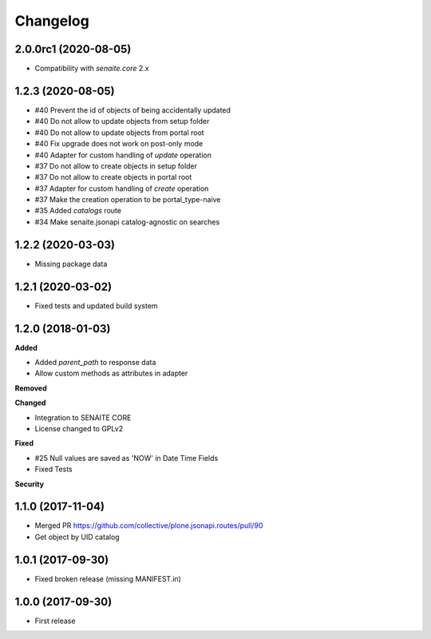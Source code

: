 Changelog
=========

2.0.0rc1 (2020-08-05)
---------------------

- Compatibility with `senaite.core` 2.x


1.2.3 (2020-08-05)
------------------

- #40 Prevent the id of objects of being accidentally updated
- #40 Do not allow to update objects from setup folder
- #40 Do not allow to update objects from portal root
- #40 Fix upgrade does not work on post-only mode
- #40 Adapter for custom handling of `update` operation
- #37 Do not allow to create objects in setup folder
- #37 Do not allow to create objects in portal root
- #37 Adapter for custom handling of `create` operation
- #37 Make the creation operation to be portal_type-naive
- #35 Added `catalogs` route
- #34 Make senaite.jsonapi catalog-agnostic on searches


1.2.2 (2020-03-03)
------------------

- Missing package data


1.2.1 (2020-03-02)
------------------

- Fixed tests and updated build system


1.2.0 (2018-01-03)
------------------

**Added**

- Added `parent_path` to response data
- Allow custom methods as attributes in adapter

**Removed**

**Changed**

- Integration to SENAITE CORE
- License changed to GPLv2

**Fixed**

- #25 Null values are saved as 'NOW' in Date Time Fields
- Fixed Tests

**Security**


1.1.0 (2017-11-04)
------------------

- Merged PR https://github.com/collective/plone.jsonapi.routes/pull/90
- Get object by UID catalog


1.0.1 (2017-09-30)
------------------

- Fixed broken release (missing MANIFEST.in)


1.0.0 (2017-09-30)
------------------

- First release
